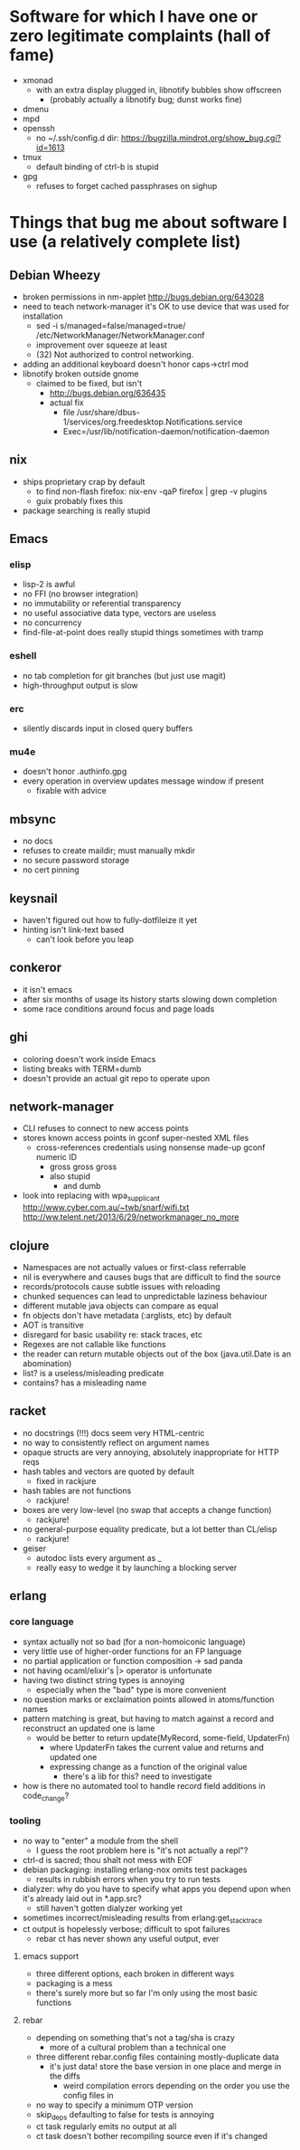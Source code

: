 * Software for which I have one or zero legitimate complaints (hall of fame)
  - xmonad
    - with an extra display plugged in, libnotify bubbles show offscreen
      - (probably actually a libnotify bug; dunst works fine)
  - dmenu
  - mpd
  - openssh
    - no ~/.ssh/config.d dir: https://bugzilla.mindrot.org/show_bug.cgi?id=1613
  - tmux
    - default binding of ctrl-b is stupid
  - gpg
    - refuses to forget cached passphrases on sighup
* Things that bug me about software I use (a relatively complete list)
** Debian Wheezy
   - broken permissions in nm-applet
     http://bugs.debian.org/643028
   - need to teach network-manager it's OK to use device that was used for installation
     - sed -i s/managed=false/managed=true/ /etc/NetworkManager/NetworkManager.conf
     - improvement over squeeze at least
     - (32) Not authorized to control networking.
   - adding an additional keyboard doesn't honor caps->ctrl mod
   - libnotify broken outside gnome
     - claimed to be fixed, but isn't
       - http://bugs.debian.org/636435
       - actual fix
         - file /usr/share/dbus-1/services/org.freedesktop.Notifications.service
         - Exec=/usr/lib/notification-daemon/notification-daemon
** nix
   - ships proprietary crap by default
     - to find non-flash firefox: nix-env -qaP firefox | grep -v plugins
     - guix probably fixes this
   - package searching is really stupid
** Emacs
*** elisp
   - lisp-2 is awful
   - no FFI (no browser integration)
   - no immutability or referential transparency
   - no useful associative data type, vectors are useless
   - no concurrency
   - find-file-at-point does really stupid things sometimes with tramp
*** eshell
   - no tab completion for git branches (but just use magit)
   - high-throughput output is slow
*** erc
   - silently discards input in closed query buffers
*** mu4e
    - doesn't honor .authinfo.gpg
    - every operation in overview updates message window if present
      - fixable with advice
** mbsync
   - no docs
   - refuses to create maildir; must manually mkdir
   - no secure password storage
   - no cert pinning
** keysnail
   - haven't figured out how to fully-dotfileize it yet
   - hinting isn't link-text based
     - can't look before you leap
** conkeror
   - it isn't emacs
   - after six months of usage its history starts slowing down completion
   - some race conditions around focus and page loads
** ghi
   - coloring doesn't work inside Emacs
   - listing breaks with TERM=dumb
   - doesn't provide an actual git repo to operate upon
** network-manager
   - CLI refuses to connect to new access points
   - stores known access points in gconf super-nested XML files
     - cross-references credentials using nonsense made-up gconf numeric ID
       - gross gross gross
       - also stupid
         - and dumb
   - look into replacing with wpa_supplicant
     http://www.cyber.com.au/~twb/snarf/wifi.txt
     http://ww.telent.net/2013/6/29/networkmanager_no_more
** clojure
   - Namespaces are not actually values or first-class referrable
   - nil is everywhere and causes bugs that are difficult to find the source
   - records/protocols cause subtle issues with reloading
   - chunked sequences can lead to unpredictable laziness behaviour
   - different mutable java objects can compare as equal
   - fn objects don't have metadata (:arglists, etc) by default
   - AOT is transitive
   - disregard for basic usability re: stack traces, etc
   - Regexes are not callable like functions
   - the reader can return mutable objects out of the box (java.util.Date is an abomination)
   - list? is a useless/misleading predicate
   - contains? has a misleading name
** racket
   - no docstrings (!!!) docs seem very HTML-centric
   - no way to consistently reflect on argument names
   - opaque structs are very annoying, absolutely inappropriate for HTTP reqs
   - hash tables and vectors are quoted by default
     - fixed in rackjure
   - hash tables are not functions
     - rackjure!
   - boxes are very low-level (no swap that accepts a change function)
     - rackjure!
   - no general-purpose equality predicate, but a lot better than CL/elisp
     - rackjure!
   - geiser
     - autodoc lists every argument as _
     - really easy to wedge it by launching a blocking server
** erlang
*** core language
    - syntax actually not so bad (for a non-homoiconic language)
    - very little use of higher-order functions for an FP language
    - no partial application or function composition -> sad panda
    - not having ocaml/elixir's |> operator is unfortunate
    - having two distinct string types is annoying
      - especially when the "bad" type is more convenient
    - no question marks or exclaimation points allowed in atoms/function names
    - pattern matching is great, but having to match against a record and reconstruct an updated one is lame
      - would be better to return update(MyRecord, some-field, UpdaterFn)
        - where UpdaterFn takes the current value and returns and updated one
        - expressing change as a function of the original value
          - there's a lib for this? need to investigate
    - how is there no automated tool to handle record field additions in code_change?
*** tooling
    - no way to "enter" a module from the shell
      - I guess the root problem here is "it's not actually a repl"?
    - ctrl-d is sacred; thou shalt not mess with EOF
    - debian packaging: installing erlang-nox omits test packages
      - results in rubbish errors when you try to run tests
    - dialyzer: why do you have to specify what apps you depend upon when it's already laid out in *.app.src?
      - still haven't gotten dialyzer working yet
    - sometimes incorrect/misleading results from erlang:get_stacktrace
    - ct output is hopelessly verbose; difficult to spot failures
      - rebar ct has never shown any useful output, ever
**** emacs support
     - three different options, each broken in different ways
     - packaging is a mess
     - there's surely more but so far I'm only using the most basic functions
**** rebar
     - depending on something that's not a tag/sha is crazy
       - more of a cultural problem than a technical one
     - three different rebar.config files containing mostly-duplicate data
       - it's just data! store the base version in one place and merge in the diffs
         - weird compilation errors depending on the order you use the config files in
     - no way to specify a minimum OTP version
     - skip_deps defaulting to false for tests is annoying
     - ct task regularly emits no output at all
     - ct task doesn't bother recompiling source even if it's changed
